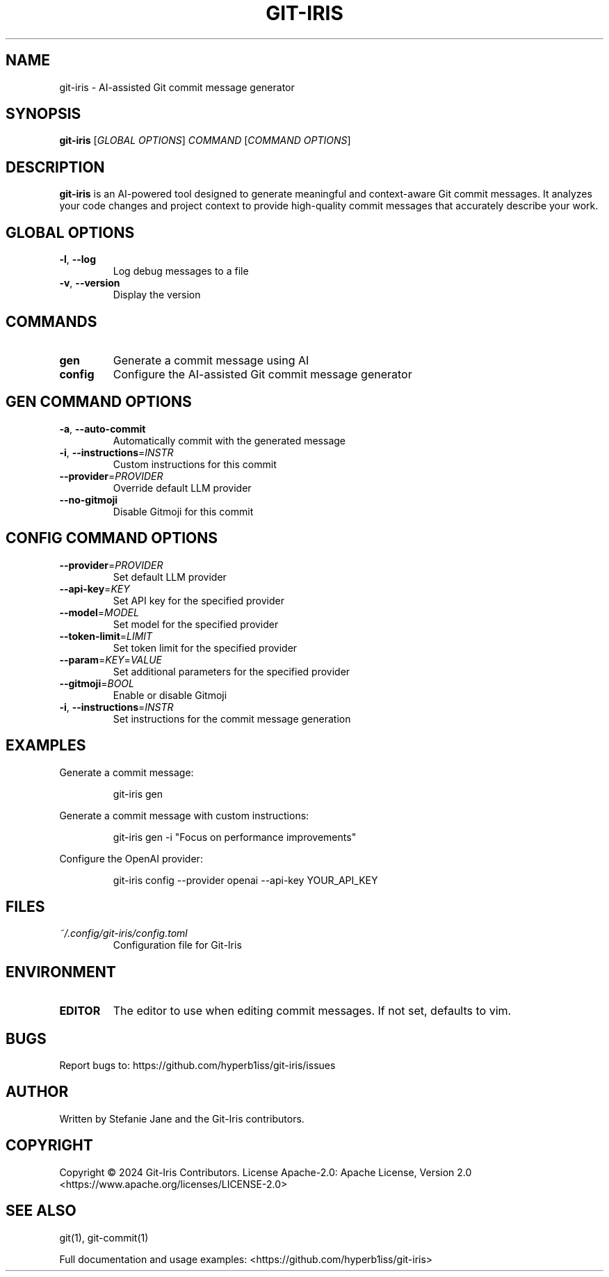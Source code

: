 .TH GIT-IRIS 1 "August 2024" "git-iris 0.1.0" "User Commands"
.SH NAME
git-iris \- AI-assisted Git commit message generator
.SH SYNOPSIS
.B git-iris
[\fIGLOBAL OPTIONS\fR]
\fICOMMAND \fR[\fICOMMAND OPTIONS\fR]
.SH DESCRIPTION
.B git-iris
is an AI-powered tool designed to generate meaningful and context-aware Git commit messages. It analyzes your code changes and project context to provide high-quality commit messages that accurately describe your work.
.SH GLOBAL OPTIONS
.TP
.BR \-l ", " \-\-log
Log debug messages to a file
.TP
.BR \-v ", " \-\-version
Display the version
.SH COMMANDS
.TP
.B gen
Generate a commit message using AI
.TP
.B config
Configure the AI-assisted Git commit message generator
.SH "GEN COMMAND OPTIONS"
.TP
.BR \-a ", " \-\-auto-commit
Automatically commit with the generated message
.TP
.BR \-i ", " \-\-instructions =\fIINSTR\fR
Custom instructions for this commit
.TP
.BR \-\-provider =\fIPROVIDER\fR
Override default LLM provider
.TP
.BR \-\-no-gitmoji
Disable Gitmoji for this commit
.SH "CONFIG COMMAND OPTIONS"
.TP
.BR \-\-provider =\fIPROVIDER\fR
Set default LLM provider
.TP
.BR \-\-api-key =\fIKEY\fR
Set API key for the specified provider
.TP
.BR \-\-model =\fIMODEL\fR
Set model for the specified provider
.TP
.BR \-\-token-limit =\fILIMIT\fR
Set token limit for the specified provider
.TP
.BR \-\-param =\fIKEY\fR=\fIVALUE\fR
Set additional parameters for the specified provider
.TP
.BR \-\-gitmoji =\fIBOOL\fR
Enable or disable Gitmoji
.TP
.BR \-i ", " \-\-instructions =\fIINSTR\fR
Set instructions for the commit message generation
.SH EXAMPLES
Generate a commit message:
.PP
.nf
.RS
git-iris gen
.RE
.fi
.PP
Generate a commit message with custom instructions:
.PP
.nf
.RS
git-iris gen -i "Focus on performance improvements"
.RE
.fi
.PP
Configure the OpenAI provider:
.PP
.nf
.RS
git-iris config --provider openai --api-key YOUR_API_KEY
.RE
.fi
.SH FILES
.TP
.I ~/.config/git-iris/config.toml
Configuration file for Git-Iris
.SH ENVIRONMENT
.TP
.B EDITOR
The editor to use when editing commit messages. If not set, defaults to vim.
.SH BUGS
Report bugs to: https://github.com/hyperb1iss/git-iris/issues
.SH AUTHOR
Written by Stefanie Jane and the Git-Iris contributors.
.SH COPYRIGHT
Copyright © 2024 Git-Iris Contributors. License Apache-2.0: Apache License, Version 2.0 <https://www.apache.org/licenses/LICENSE-2.0>
.SH SEE ALSO
git(1), git-commit(1)
.PP
Full documentation and usage examples: <https://github.com/hyperb1iss/git-iris>

